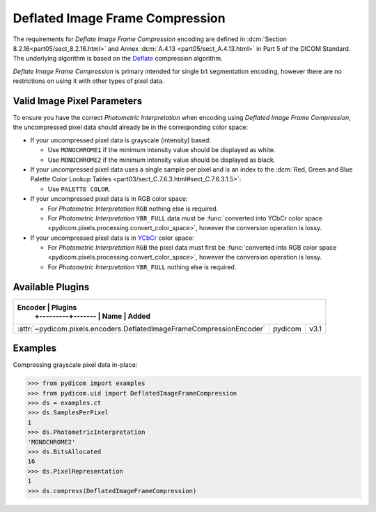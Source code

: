 
Deflated Image Frame Compression
================================

The requirements for *Deflate Image Frame Compression* encoding are defined in
:dcm:`Section 8.2.16<part05/sect_8.2.16.html>` and Annex :dcm:`A.4.13
<part05/sect_A.4.13.html>` in Part 5 of the DICOM Standard. The
underlying algorithm is based on the `Deflate <https://en.wikipedia.org/wiki/Deflate>`_
compression algorithm.

*Deflate Image Frame Compression* is primary intended for single bit segmentation
encoding, however there are no restrictions on using it with other types of pixel data.

Valid Image Pixel Parameters
----------------------------

To ensure you have the correct *Photometric Interpretation* when encoding using
*Deflated Image Frame Compression*, the uncompressed pixel data should already be in the
corresponding color space:

* If your uncompressed pixel data is grayscale (intensity) based:

  * Use ``MONOCHROME1`` if the minimum intensity value should be displayed as
    white.
  * Use ``MONOCHROME2`` if the minimum intensity value should be displayed as
    black.

* If your uncompressed pixel data uses a single sample per pixel and is an index
  to the :dcm:`Red, Green and Blue Palette Color Lookup Tables
  <part03/sect_C.7.6.3.html#sect_C.7.6.3.1.5>`:

  * Use ``PALETTE COLOR``.

* If your uncompressed pixel data is in RGB color space:

  * For *Photometric Interpretation* ``RGB`` nothing else is required.
  * For *Photometric Interpretation* ``YBR_FULL`` data must be :func:`converted into
    YCbCr color space <pydicom.pixels.processing.convert_color_space>`, however
    the conversion operation is lossy.

* If your uncompressed pixel data is in `YCbCr
  <https://en.wikipedia.org/wiki/YCbCr>`_ color space:

  * For *Photometric Interpretation* ``RGB`` the pixel data must first be
    :func:`converted into RGB color space
    <pydicom.pixels.processing.convert_color_space>`, however the conversion
    operation is lossy.
  * For *Photometric Interpretation* ``YBR_FULL`` nothing else is required.


Available Plugins
-----------------

.. |br| raw:: html

   <br />

+--------------------------------------------------------------------+------------------+
| Encoder                                                             | Plugins         |
|                                                                     +---------+-------+
|                                                                     | Name    | Added |
+=====================================================================+=========+=======+
|:attr:`~pydicom.pixels.encoders.DeflatedImageFrameCompressionEncoder`| pydicom | v3.1  |
+---------------------------------------------------------------------+---------+-------+

Examples
--------

Compressing grayscale pixel data in-place:

.. code-block:: python

    >>> from pydicom import examples
    >>> from pydicom.uid import DeflatedImageFrameCompression
    >>> ds = examples.ct
    >>> ds.SamplesPerPixel
    1
    >>> ds.PhotometricInterpretation
    'MONOCHROME2'
    >>> ds.BitsAllocated
    16
    >>> ds.PixelRepresentation
    1
    >>> ds.compress(DeflatedImageFrameCompression)
